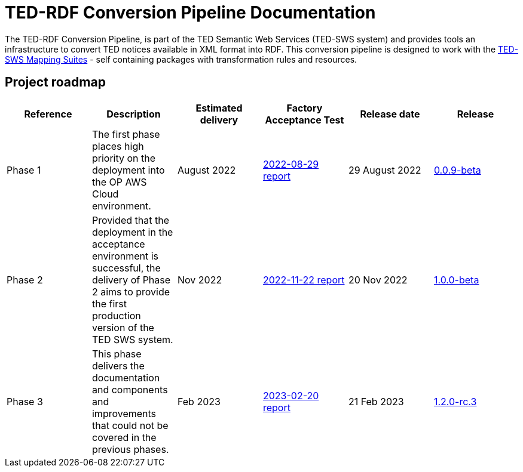= TED-RDF Conversion Pipeline Documentation

The TED-RDF Conversion Pipeline, is part of the TED Semantic Web Services (TED-SWS system) and provides tools an infrastructure to convert TED notices available in XML format into RDF. This conversion pipeline is designed to work with the https://docs.ted.europa.eu/rdf-mapping/index.html[TED-SWS Mapping Suites] - self containing packages with transformation rules and resources.

== Project roadmap

|===
|Reference | Description | Estimated delivery | Factory Acceptance Test | Release date | Release

| Phase 1 | The first phase places high priority on the deployment into the OP AWS Cloud environment.| August 2022 | xref:attachment$/FATs/2022-08-29-report/index.html[2022-08-29 report] | 29 August 2022 | link:https://github.com/OP-TED/ted-rdf-conversion-pipeline/releases/tag/0.0.9-beta[0.0.9-beta]
| Phase 2 | Provided that the deployment in the acceptance environment is successful, the delivery of Phase 2 aims to provide the first production version of the TED SWS system. | Nov 2022 | xref:attachment$/FATs/2022-11-22-TED-SWS-FAT-complete.html[2022-11-22 report] | 20 Nov 2022 | https://github.com/OP-TED/ted-rdf-conversion-pipeline/releases/tag/1.0.0-beta[1.0.0-beta]
| Phase 3 | This phase delivers the documentation and components and improvements that could not be covered in the previous phases. | Feb 2023 | xref:attachment$/FATs/2023-02-20-TED-SWS-FAT-complete.html[2023-02-20 report] | 21 Feb 2023 | https://github.com/OP-TED/ted-rdf-conversion-pipeline/tree/1.2.0-rc.3[1.2.0-rc.3]
|===






//
// == Quick references for Developers
//
// == Quick references for DevOps
//
// == Quick references for TED-SWS Developers
//
// * xref:mapping_suite_cli_toolchain.adoc[Installation and usage instructions for the Mapping Suite CLI toolchain]
// * link:{attachmentsdir}/ted-sws-architecture/index.html[Preliminary project architecture (in progress)^]
//
//
// == Developer pages
//
// xref:demo_installation.adoc[Installation instructions for development and testing for software engineers]
//
// xref:attachment$/aws-infra-docs/TED-SWS-AWS-Infrastructure-architecture-overview-v0.9.pdf[TED-SWS AWS Infrastructure architecture overview v0.9]
//
// xref:attachment$/aws-infra-docs/TED-SWS Installation manual v2.5.0.pdf[TED-SWS AWS Installation manual v2.5.0]